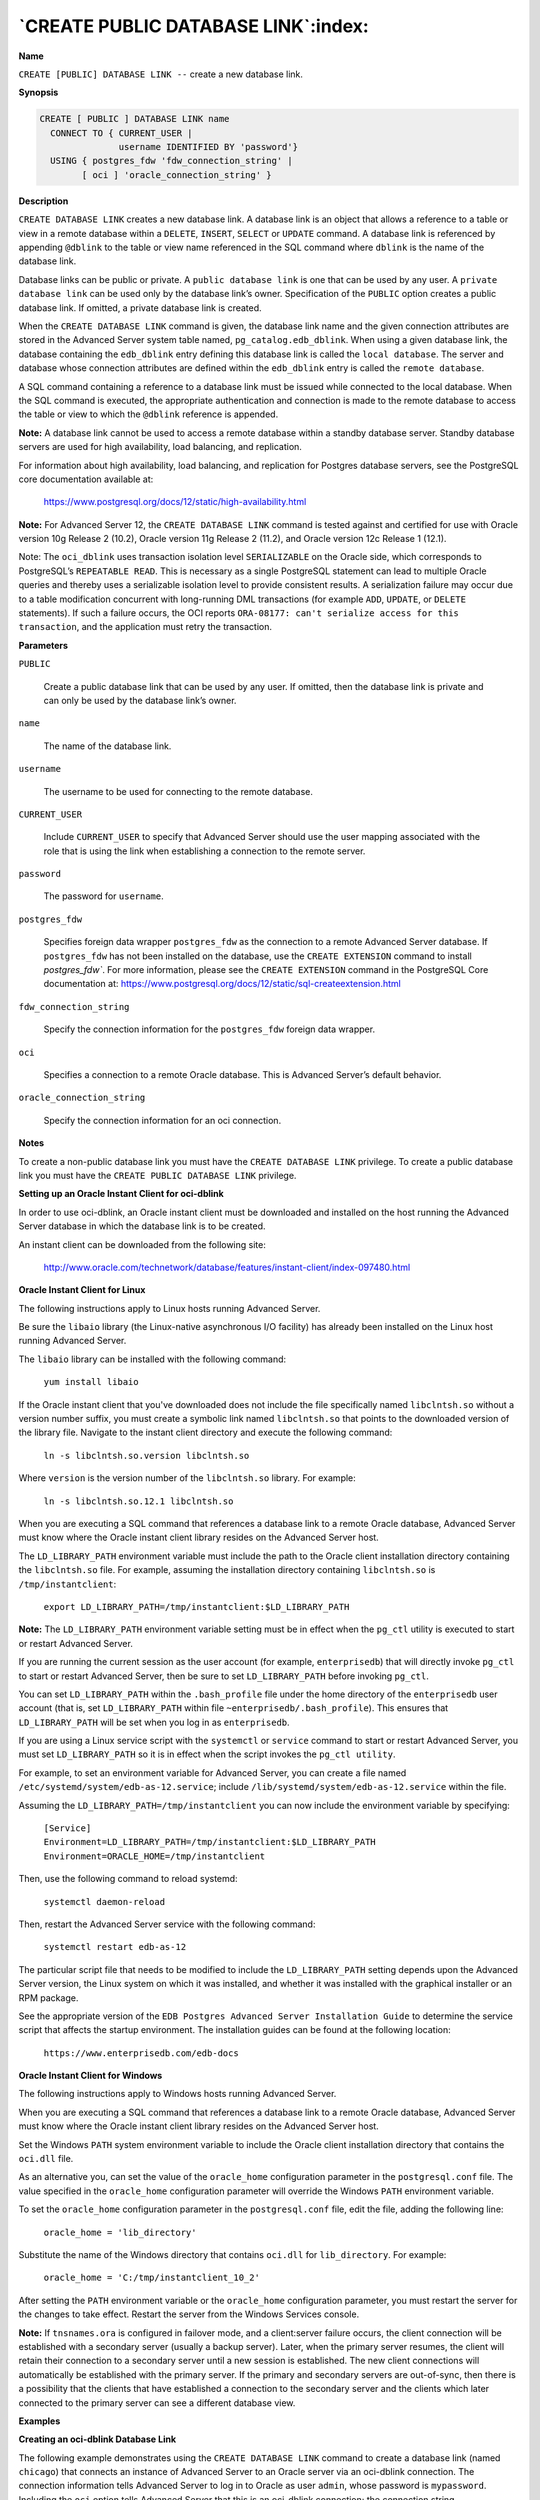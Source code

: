 .. _create_public_database_link:

************************************
`CREATE PUBLIC DATABASE LINK`:index:
************************************

**Name**

``CREATE [PUBLIC] DATABASE LINK --`` create a new database link.

**Synopsis**

.. code-block:: text

    CREATE [ PUBLIC ] DATABASE LINK name
      CONNECT TO { CURRENT_USER |
                   username IDENTIFIED BY 'password'}
      USING { postgres_fdw 'fdw_connection_string' |
            [ oci ] 'oracle_connection_string' }

**Description**

``CREATE DATABASE LINK`` creates a new database link. A database link is an
object that allows a reference to a table or view in a remote database
within a ``DELETE``, ``INSERT``, ``SELECT`` or ``UPDATE`` command. A database link is
referenced by appending ``@dblink`` to the table or view name referenced
in the SQL command where ``dblink`` is the name of the database link.

Database links can be public or private. A ``public database link`` is one
that can be used by any user. A ``private database link`` can be used only
by the database link’s owner. Specification of the ``PUBLIC`` option creates
a public database link. If omitted, a private database link is created.

When the ``CREATE DATABASE LINK`` command is given, the database link name
and the given connection attributes are stored in the Advanced Server
system table named, ``pg_catalog.edb_dblink``. When using a given database
link, the database containing the ``edb_dblink`` entry defining this
database link is called the ``local database``. The server and database
whose connection attributes are defined within the ``edb_dblink`` entry is
called the ``remote database``.

A SQL command containing a reference to a database link must be issued
while connected to the local database. When the SQL command is executed,
the appropriate authentication and connection is made to the remote
database to access the table or view to which the ``@dblink`` reference
is appended.

**Note:** A database link cannot be used to access a remote database
within a standby database server. Standby database servers are used for
high availability, load balancing, and replication.

For information about high availability, load balancing, and replication
for Postgres database servers, see the PostgreSQL core documentation
available at:

    https://www.postgresql.org/docs/12/static/high-availability.html

**Note:** For Advanced Server 12, the ``CREATE DATABASE LINK`` command is
tested against and certified for use with Oracle version 10g Release 2
(10.2), Oracle version 11g Release 2 (11.2), and Oracle version 12c
Release 1 (12.1).

Note: The ``oci_dblink`` uses transaction isolation level ``SERIALIZABLE`` on the Oracle side, which corresponds to PostgreSQL’s ``REPEATABLE READ``. This is necessary as a single PostgreSQL statement can lead to multiple Oracle queries and thereby uses a serializable isolation level to provide consistent results.
A serialization failure may occur due to a table modification concurrent with long-running DML transactions (for example ``ADD``, ``UPDATE``, or ``DELETE`` statements).  If such a failure occurs, the OCI reports ``ORA-08177: can't serialize access for this transaction``, and the application must retry the transaction.

**Parameters**

``PUBLIC``

    Create a public database link that can be used by any user. If omitted,
    then the database link is private and can only be used by the database
    link’s owner.

``name``

    The name of the database link.

``username``

    The username to be used for connecting to the remote database.

``CURRENT_USER``

    Include ``CURRENT_USER`` to specify that Advanced Server should use the
    user mapping associated with the role that is using the link when
    establishing a connection to the remote server.

``password``

    The password for ``username``.

``postgres_fdw``

    Specifies foreign data wrapper ``postgres_fdw`` as the connection to a remote Advanced Server database. If ``postgres_fdw`` has not been installed on the database, use the ``CREATE EXTENSION`` command to install `postgres_fdw``. For more information, please see the ``CREATE EXTENSION`` command in the PostgreSQL Core documentation at:
    https://www.postgresql.org/docs/12/static/sql-createextension.html

``fdw_connection_string``

    Specify the connection information for the ``postgres_fdw`` foreign data wrapper.

``oci``

    Specifies a connection to a remote Oracle database. This is Advanced Server’s default behavior.

``oracle_connection_string``

    Specify the connection information for an oci connection.

**Notes**

To create a non-public database link you must have the ``CREATE DATABASE
LINK`` privilege. To create a public database link you must have the
``CREATE PUBLIC DATABASE LINK`` privilege.

**Setting up an Oracle Instant Client for oci-dblink**

In order to use oci-dblink, an Oracle instant client must be downloaded
and installed on the host running the Advanced Server database in which
the database link is to be created.

An instant client can be downloaded from the following site:

    http://www.oracle.com/technetwork/database/features/instant-client/index-097480.html

**Oracle Instant Client for Linux**

The following instructions apply to Linux hosts running Advanced Server.

Be sure the ``libaio`` library (the Linux-native asynchronous I/O facility)
has already been installed on the Linux host running Advanced Server.

The ``libaio`` library can be installed with the following command:

    ``yum install libaio``

If the Oracle instant client that you've downloaded does not include the
file specifically named ``libclntsh.so`` without a version number suffix,
you must create a symbolic link named ``libclntsh.so`` that points to the
downloaded version of the library file. Navigate to the instant client
directory and execute the following command:

   ``ln -s libclntsh.so.version libclntsh.so``

Where ``version`` is the version number of the ``libclntsh.so`` library. For
example:

   ``ln -s libclntsh.so.12.1 libclntsh.so``

When you are executing a SQL command that references a database link to
a remote Oracle database, Advanced Server must know where the Oracle
instant client library resides on the Advanced Server host.

The ``LD_LIBRARY_PATH`` environment variable must include the path to the
Oracle client installation directory containing the ``libclntsh.so`` file.
For example, assuming the installation directory containing ``libclntsh.so``
is ``/tmp/instantclient``:

    ``export LD_LIBRARY_PATH=/tmp/instantclient:$LD_LIBRARY_PATH``

**Note:** The ``LD_LIBRARY_PATH`` environment variable setting must be in
effect when the ``pg_ctl`` utility is executed to start or restart Advanced
Server.

If you are running the current session as the user account (for example,
``enterprisedb``) that will directly invoke ``pg_ctl`` to start or restart
Advanced Server, then be sure to set ``LD_LIBRARY_PATH`` before invoking
``pg_ctl``.

You can set ``LD_LIBRARY_PATH`` within the ``.bash_profile`` file under the home
directory of the ``enterprisedb`` user account (that is, set ``LD_LIBRARY_PATH``
within file ``~enterprisedb/.bash_profile``). This ensures that
``LD_LIBRARY_PATH`` will be set when you log in as ``enterprisedb``.

If you are using a Linux service script with the ``systemctl`` or
``service`` command to start or restart Advanced Server, you must set ``LD_LIBRARY_PATH``
so it is in effect when the script invokes the ``pg_ctl utility``.

For example, to set an environment variable for Advanced Server, you can create a file named ``/etc/systemd/system/edb-as-12.service``; include ``/lib/systemd/system/edb-as-12.service`` within the file.

Assuming the ``LD_LIBRARY_PATH=/tmp/instantclient`` you can now include the environment variable by specifying:

    | ``[Service]``
    | ``Environment=LD_LIBRARY_PATH=/tmp/instantclient:$LD_LIBRARY_PATH``
    | ``Environment=ORACLE_HOME=/tmp/instantclient``

Then, use the following command to reload systemd:

    ``systemctl daemon-reload``

Then, restart the Advanced Server service with the following command:

    ``systemctl restart edb-as-12``

The particular script file that needs to be modified to include the
``LD_LIBRARY_PATH`` setting depends upon the Advanced Server version, the
Linux system on which it was installed, and whether it was installed
with the graphical installer or an RPM package.

See the appropriate version of the ``EDB Postgres Advanced Server
Installation Guide`` to determine the service script that affects the
startup environment. The installation guides can be found at the
following location:

    ``https://www.enterprisedb.com/edb-docs``

**Oracle Instant Client for Windows**

The following instructions apply to Windows hosts running Advanced
Server.

When you are executing a SQL command that references a database link to
a remote Oracle database, Advanced Server must know where the Oracle
instant client library resides on the Advanced Server host.

Set the Windows ``PATH`` system environment variable to include the Oracle
client installation directory that contains the ``oci.dll`` file.

As an alternative you, can set the value of the ``oracle_home``
configuration parameter in the ``postgresql.conf`` file. The value specified
in the ``oracle_home`` configuration parameter will override the Windows
``PATH`` environment variable.

To set the ``oracle_home`` configuration parameter in the ``postgresql.conf``
file, edit the file, adding the following line:

    ``oracle_home = 'lib_directory'``

Substitute the name of the Windows directory that contains ``oci.dll`` for
``lib_directory``. For example:

   ``oracle_home = 'C:/tmp/instantclient_10_2'``

After setting the ``PATH`` environment variable or the ``oracle_home``
configuration parameter, you must restart the server for the changes to
take effect. Restart the server from the Windows Services console.

**Note:** If ``tnsnames.ora`` is configured in failover mode, and a
client:server failure occurs, the client connection will be established
with a secondary server (usually a backup server). Later, when the
primary server resumes, the client will retain their connection to a
secondary server until a new session is established. The new client
connections will automatically be established with the primary server.
If the primary and secondary servers are out-of-sync, then there is a
possibility that the clients that have established a connection to the
secondary server and the clients which later connected to the primary
server can see a different database view.

**Examples**

**Creating an oci-dblink Database Link**

The following example demonstrates using the ``CREATE DATABASE LINK``
command to create a database link (named ``chicago``) that connects an
instance of Advanced Server to an Oracle server via an oci-dblink
connection. The connection information tells Advanced Server to log in
to Oracle as user ``admin``, whose password is ``mypassword``. Including the ``oci``
option tells Advanced Server that this is an oci-dblink connection; the
connection string, ``'//127.0.0.1/acctg'`` specifies the server address and
name of the database.

.. code-block:: text

    CREATE DATABASE LINK chicago
      CONNECT TO admin IDENTIFIED BY 'mypassword'
      USING oci '//127.0.0.1/acctg';

**Note**: You can specify a hostname in the connection string (in place of
an IP address).

**Creating a postgres_fdw Database Link**

The following example demonstrates using the ``CREATE DATABASE LINK``
command to create a database link (named ``bedford``) that connects an
instance of Advanced Server to another Advanced Server instance via a
``postgres_fdw`` foreign data wrapper connection. The connection information
tells Advanced Server to log in as user ``admin``, whose password is
``mypassword``. Including the ``postgres_fdw`` option tells Advanced Server that
this is a ``postgres_fdw`` connection; the connection string,
``'host=127.0.0.1 port=5444 dbname=marketing'`` specifies the server address
and name of the database.

.. code-block:: text

CREATE DATABASE LINK bedford
  CONNECT TO admin IDENTIFIED BY 'mypassword'
  USING postgres_fdw 'host=127.0.0.1 port=5444 dbname=marketing';

**Note**: You can specify a hostname in the connection string (in place of
an IP address).

**Using a Database Link**

The following examples demonstrate using a database link with Advanced
Server to connect to an Oracle database. The examples assume that a copy
of the Advanced Server sample application’s ``emp`` table has been created
in an Oracle database and a second Advanced Server database cluster with
the sample application is accepting connections at port ``5443``.

Create a public database link named, ``oralink``, to an Oracle database
named, ``xe``, located at ``127.0.0.1`` on port ``1521``. Connect to the Oracle
database with username, ``edb``, and password, ``password``.

.. code-block:: text

    CREATE PUBLIC DATABASE LINK oralink CONNECT TO edb IDENTIFIED BY 'password' USING '//127.0.0.1:1521/xe';

Issue a ``SELECT`` command on the ``emp`` table in the Oracle database using
database link, ``oralink``.

.. code-block:: text

    SELECT * FROM emp@oralink;

     empno | ename  |    job    | mgr  |      hiredate      | sal  | comm | deptno
    -------+--------+-----------+------+--------------------+------+------+--------
      7369 | SMITH  | CLERK     | 7902 | 17-DEC-80 00:00:00 |  800 |      |     20
      7499 | ALLEN  | SALESMAN  | 7698 | 20-FEB-81 00:00:00 | 1600 |  300 |     30
      7521 | WARD   | SALESMAN  | 7698 | 22-FEB-81 00:00:00 | 1250 |  500 |     30
      7566 | JONES  | MANAGER   | 7839 | 02-APR-81 00:00:00 | 2975 |      |     20
      7654 | MARTIN | SALESMAN  | 7698 | 28-SEP-81 00:00:00 | 1250 | 1400 |     30
      7698 | BLAKE  | MANAGER   | 7839 | 01-MAY-81 00:00:00 | 2850 |      |     30
      7782 | CLARK  | MANAGER   | 7839 | 09-JUN-81 00:00:00 | 2450 |      |     10
      7788 | SCOTT  | ANALYST   | 7566 | 19-APR-87 00:00:00 | 3000 |      |     20
      7839 | KING   | PRESIDENT |      | 17-NOV-81 00:00:00 | 5000 |      |     10
      7844 | TURNER | SALESMAN  | 7698 | 08-SEP-81 00:00:00 | 1500 |    0 |     30
      7876 | ADAMS  | CLERK     | 7788 | 23-MAY-87 00:00:00 | 1100 |      |     20
      7900 | JAMES  | CLERK     | 7698 | 03-DEC-81 00:00:00 |  950 |      |     30
      7902 | FORD   | ANALYST   | 7566 | 03-DEC-81 00:00:00 | 3000 |      |     20
      7934 | MILLER | CLERK     | 7782 | 23-JAN-82 00:00:00 | 1300 |      |     10
    (14 rows)

Create a private database link named, ``fdwlink``, to the Advanced Server
database named, ``edb``, located on host ``192.168.2.22`` running on port ``5444``.
Connect to the Advanced Server database with username, ``enterprisedb``, and
password, ``password``.

.. code-block:: text

    CREATE DATABASE LINK fdwlink CONNECT TO enterprisedb IDENTIFIED BY 'password' USING postgres_fdw 'host=192.168.2.22 port=5444 dbname=edb';

Display attributes of database links, ``oralink`` and ``fdwlink``, from the
local ``edb_dblink`` system table:

.. code-block:: text

    SELECT lnkname, lnkuser, lnkconnstr FROM pg_catalog.edb_dblink;

     lnkname |   lnkuser    |               lnkconnstr
    ---------+--------------+----------------------------------------
     oralink | edb          | //127.0.0.1:1521/xe
     fdwlink | enterprisedb |
    (2 rows)

Perform a join of the ``emp`` table from the Oracle database with the ``dept``
table from the Advanced Server database:

.. code-block:: text

    SELECT d.deptno, d.dname, e.empno, e.ename, e.job, e.sal, e.comm FROM emp@oralink e, dept@fdwlink d WHERE e.deptno = d.deptno ORDER BY 1, 3;

     deptno |   dname    | empno | ename  |    job    | sal  | comm
    --------+------------+-------+--------+-----------+------+------
         10 | ACCOUNTING |  7782 | CLARK  | MANAGER   | 2450 |
         10 | ACCOUNTING |  7839 | KING   | PRESIDENT | 5000 |
         10 | ACCOUNTING |  7934 | MILLER | CLERK     | 1300 |
         20 | RESEARCH   |  7369 | SMITH  | CLERK     |  800 |
         20 | RESEARCH   |  7566 | JONES  | MANAGER   | 2975 |
         20 | RESEARCH   |  7788 | SCOTT  | ANALYST   | 3000 |
         20 | RESEARCH   |  7876 | ADAMS  | CLERK     | 1100 |
         20 | RESEARCH   |  7902 | FORD   | ANALYST   | 3000 |
         30 | SALES      |  7499 | ALLEN  | SALESMAN  | 1600 |  300
         30 | SALES      |  7521 | WARD   | SALESMAN  | 1250 |  500
         30 | SALES      |  7654 | MARTIN | SALESMAN  | 1250 | 1400
         30 | SALES      |  7698 | BLAKE  | MANAGER   | 2850 |
         30 | SALES      |  7844 | TURNER | SALESMAN  | 1500 |    0
         30 | SALES      |  7900 | JAMES  | CLERK     |  950 |
    (14 rows)

**Pushdown for an oci Database Link**

When the oci-dblink is used to execute SQL statements on a remote Oracle
database, there are certain circumstances where pushdown of the
processing occurs on the foreign server.

``Pushdown`` refers to the occurrence of processing on the foreign (that
is, the remote) server instead of the local client where the SQL
statement was issued. Pushdown can result in performance improvement
since the data is processed on the remote server before being returned
to the local client.

Pushdown applies to statements with the standard SQL join operations
(inner join, left outer join, right outer join, and full outer join).
Pushdown still occurs even when a sort is specified on the resulting
data set.

In order for pushdown to occur, certain basic conditions must be met.
The tables involved in the join operation must belong to the same
foreign server and use the identical connection information to the
foreign server (that is, the same database link defined with the ``CREATE
DATABASE LINK`` command).

In order to determine if pushdown is to be used for a SQL statement,
display the execution plan by using the ``EXPLAIN`` command.

For information about the ``EXPLAIN`` command, please see the PostgreSQL
Core documentation at:

    https://www.postgresql.org/docs/12/static/sql-explain.html

The following examples use the database link created as shown by the
following:

.. code-block:: text

    CREATE PUBLIC DATABASE LINK oralink CONNECT TO edb IDENTIFIED BY 'password' USING '//192.168.2.23:1521/xe';

The following example shows the execution plan of an inner join:

.. code-block:: text

    EXPLAIN (verbose,costs off) SELECT d.deptno, d.dname, e.empno, e.ename FROM dept@oralink d, emp@oralink e WHERE d.deptno = e.deptno ORDER BY 1, 3;

                                            QUERY PLAN
    --------------------------------------------------------------------------------
     Foreign Scan
       Output: d.deptno, d.dname, e.empno, e.ename
       Relations: (_dblink_dept_1 d) INNER JOIN (_dblink_emp_2 e)
       Remote Query: SELECT r1.deptno, r1.dname, r2.empno, r2.ename FROM (dept r1 INNER JOIN emp r2 ON ((r1.deptno = r2.deptno))) ORDER BY r1.deptno ASC NULLS LAST, r2.empno ASC NULLS LAST
    (4 rows)

Note that the ``INNER JOIN`` operation occurs under the Foreign Scan
section. The output of this join is the following:

.. code-block:: text

    deptno |   dname    | empno | ename
    --------+------------+-------+--------
        10 | ACCOUNTING |  7782 | CLARK
        10 | ACCOUNTING |  7839 | KING
        10 | ACCOUNTING |  7934 | MILLER
        20 | RESEARCH   |  7369 | SMITH
        20 | RESEARCH   |  7566 | JONES
        20 | RESEARCH   |  7788 | SCOTT
        20 | RESEARCH   |  7876 | ADAMS
        20 | RESEARCH   |  7902 | FORD
        30 | SALES      |  7499 | ALLEN
        30 | SALES      |  7521 | WARD
        30 | SALES      |  7654 | MARTIN
        30 | SALES      |  7698 | BLAKE
        30 | SALES      |  7844 | TURNER
        30 | SALES      |  7900 | JAMES
    (14 rows)

The following shows the execution plan of a left outer join:

.. code-block:: text

    EXPLAIN (verbose,costs off) SELECT d.deptno, d.dname, e.empno, e.ename FROM dept@oralink d LEFT OUTER JOIN emp@oralink e ON d.deptno = e.deptno ORDER BY 1, 3;

                                            QUERY PLAN
    --------------------------------------------------------------------------------
     Foreign Scan
       Output: d.deptno, d.dname, e.empno, e.ename
       Relations: (_dblink_dept_1 d) LEFT JOIN (_dblink_emp_2 e)
       Remote Query: SELECT r1.deptno, r1.dname, r2.empno, r2.ename FROM (dept r1 LEFT JOIN emp r2 ON ((r1.deptno = r2.deptno))) ORDER BY r1.deptno ASC NULLS LAST, r2.empno ASC NULLS LAST
    (4 rows)

The output of this join is the following:

.. code-block:: text

    deptno |   dname    | empno | ename
    --------+------------+-------+--------
        10 | ACCOUNTING |  7782 | CLARK
        10 | ACCOUNTING |  7839 | KING
        10 | ACCOUNTING |  7934 | MILLER
        20 | RESEARCH   |  7369 | SMITH
        20 | RESEARCH   |  7566 | JONES
        20 | RESEARCH   |  7788 | SCOTT
        20 | RESEARCH   |  7876 | ADAMS
        20 | RESEARCH   |  7902 | FORD
        30 | SALES      |  7499 | ALLEN
        30 | SALES      |  7521 | WARD
        30 | SALES      |  7654 | MARTIN
        30 | SALES      |  7698 | BLAKE
        30 | SALES      |  7844 | TURNER
        30 | SALES      |  7900 | JAMES
        40 | OPERATIONS |       |
    (15 rows)

The following example shows a case where the entire processing is not
pushed down because the ``emp`` joined table resides locally instead of on
the same foreign server.

.. code-block:: text

    EXPLAIN (verbose,costs off) SELECT d.deptno, d.dname, e.empno, e.ename FROM dept@oralink d LEFT OUTER JOIN emp e ON d.deptno = e.deptno ORDER BY 1, 3;

                                QUERY PLAN
    ------------------------------------------------------------------
     Sort
       Output: d.deptno, d.dname, e.empno, e.ename
       Sort Key: d.deptno, e.empno
       ->  Hash Left Join
             Output: d.deptno, d.dname, e.empno, e.ename
             Hash Cond: (d.deptno = e.deptno)
             ->  Foreign Scan on _dblink_dept_1 d
                   Output: d.deptno, d.dname, d.loc
                   Remote Query: SELECT deptno, dname, NULL FROM dept
             ->  Hash
                   Output: e.empno, e.ename, e.deptno
                   ->  Seq Scan on public.emp e
                         Output: e.empno, e.ename, e.deptno
    (13 rows)

The output of this join is the same as the previous left outer join
example.

**Creating a Foreign Table from a Database Link**

**Note:** The procedure described in this section is not compatible with
Oracle databases.

After you have created a database link, you can create a foreign table
based upon this database link. The foreign table can then be used to
access the remote table referencing it with the foreign table name
instead of using the database link syntax. Using the database link
requires appending ``@dblink`` to the table or view name referenced in
the SQL command where ``dblink`` is the name of the database link.

This technique can be used for either an oci-dblink connection for
remote Oracle access, or a ``postgres_fdw`` connection for remote Postgres
access.

The following example shows the creation of a foreign table to access a
remote Oracle table.

First, create a database link as previously described. The following is
the creation of a database link named ``oralink`` for connecting to the
Oracle database.

.. code-block:: text

    CREATE PUBLIC DATABASE LINK oralink CONNECT TO edb IDENTIFIED BY 'password' USING '//127.0.0.1:1521/xe';

The following query shows the database link:

.. code-block:: text

    SELECT lnkname, lnkuser, lnkconnstr FROM pg_catalog.edb_dblink;

     lnkname | lnkuser |     lnkconnstr
    ---------+---------+---------------------
     oralink | edb     | //127.0.0.1:1521/xe
    (1 row)

When you create the database link, Advanced Server creates a
corresponding foreign server. The following query displays the foreign
server:

.. code-block:: text

    SELECT srvname, srvowner, srvfdw, srvtype, srvoptions FROM pg_foreign_server;

     srvname | srvowner | srvfdw | srvtype |          srvoptions
    ---------+----------+--------+---------+-------------------------------
     oralink |       10 |  14005 |         | {connstr=//127.0.0.1:1521/xe}
    (1 row)

For more information about foreign servers, please see the ``CREATE SERVER``
command in the PostgreSQL Core documentation at:

    https://www.postgresql.org/docs/12/static/sql-createserver.html

Create the foreign table as shown by the following:

.. code-block:: text

    CREATE FOREIGN TABLE emp_ora (
        empno           NUMERIC(4),
        ename           VARCHAR(10),
        job             VARCHAR(9),
        mgr             NUMERIC(4),
        hiredate        TIMESTAMP WITHOUT TIME ZONE,
        sal             NUMERIC(7,2),
        comm            NUMERIC(7,2),
        deptno          NUMERIC(2)
    )
      SERVER oralink
      OPTIONS (table_name 'emp', schema_name 'edb'
    );

Note the following in the ``CREATE FOREIGN TABLE`` command:

-  The name specified in the ``SERVER`` clause at the end of the ``CREATE
   FOREIGN TABLE`` command is the name of the foreign server, which is
   ``oralink`` in this example as displayed in the ``srvname`` column from the
   query on ``pg_foreign_server``.

-  The table name and schema name are specified in the ``OPTIONS`` clause by
   the ``table`` and ``schema`` options.

-  The column names specified in the ``CREATE FOREIGN TABLE`` command must
   match the column names in the remote table.

-  Generally, ``CONSTRAINT`` clauses may not be accepted or enforced on the
   foreign table as they are assumed to have been defined on the remote
   table.

For more information about the ``CREATE FOREIGN TABLE`` command, please see
the PostgreSQL Core documentation at:

    https://www.postgresql.org/docs/12/static/sql-createforeigntable.html

The following is a query on the foreign table:

.. code-block:: text

    SELECT * FROM emp_ora;

     empno | ename  |    job    | mgr  |      hiredate      |   sal   |  comm   | deptno
    -------+--------+-----------+------+--------------------+---------+---------+--------
      7369 | SMITH  | CLERK     | 7902 | 17-DEC-80 00:00:00 |  800.00 |         |     20
      7499 | ALLEN  | SALESMAN  | 7698 | 20-FEB-81 00:00:00 | 1600.00 |  300.00 |     30
      7521 | WARD   | SALESMAN  | 7698 | 22-FEB-81 00:00:00 | 1250.00 |  500.00 |     30
      7566 | JONES  | MANAGER   | 7839 | 02-APR-81 00:00:00 | 2975.00 |         |     20
      7654 | MARTIN | SALESMAN  | 7698 | 28-SEP-81 00:00:00 | 1250.00 | 1400.00 |     30
      7698 | BLAKE  | MANAGER   | 7839 | 01-MAY-81 00:00:00 | 2850.00 |         |     30
      7782 | CLARK  | MANAGER   | 7839 | 09-JUN-81 00:00:00 | 2450.00 |         |     10
      7788 | SCOTT  | ANALYST   | 7566 | 19-APR-87 00:00:00 | 3000.00 |         |     20
      7839 | KING   | PRESIDENT |      | 17-NOV-81 00:00:00 | 5000.00 |         |     10
      7844 | TURNER | SALESMAN  | 7698 | 08-SEP-81 00:00:00 | 1500.00 |    0.00 |     30
      7876 | ADAMS  | CLERK     | 7788 | 23-MAY-87 00:00:00 | 1100.00 |         |     20
      7900 | JAMES  | CLERK     | 7698 | 03-DEC-81 00:00:00 |  950.00 |         |     30
      7902 | FORD   | ANALYST   | 7566 | 03-DEC-81 00:00:00 | 3000.00 |         |     20
      7934 | MILLER | CLERK     | 7782 | 23-JAN-82 00:00:00 | 1300.00 |         |     10
    (14 rows)

In contrast, the following is a query on the same remote table, but
using the database link instead of the foreign table:

.. code-block:: text

    SELECT * FROM emp@oralink;

     empno | ename  |    job    | mgr  |      hiredate      | sal  | comm | deptno
    -------+--------+-----------+------+--------------------+------+------+--------
      7369 | SMITH  | CLERK     | 7902 | 17-DEC-80 00:00:00 |  800 |      |     20
      7499 | ALLEN  | SALESMAN  | 7698 | 20-FEB-81 00:00:00 | 1600 |  300 |     30
      7521 | WARD   | SALESMAN  | 7698 | 22-FEB-81 00:00:00 | 1250 |  500 |     30
      7566 | JONES  | MANAGER   | 7839 | 02-APR-81 00:00:00 | 2975 |      |     20
      7654 | MARTIN | SALESMAN  | 7698 | 28-SEP-81 00:00:00 | 1250 | 1400 |     30
      7698 | BLAKE  | MANAGER   | 7839 | 01-MAY-81 00:00:00 | 2850 |      |     30
      7782 | CLARK  | MANAGER   | 7839 | 09-JUN-81 00:00:00 | 2450 |      |     10
      7788 | SCOTT  | ANALYST   | 7566 | 19-APR-87 00:00:00 | 3000 |      |     20
      7839 | KING   | PRESIDENT |      | 17-NOV-81 00:00:00 | 5000 |      |     10
      7844 | TURNER | SALESMAN  | 7698 | 08-SEP-81 00:00:00 | 1500 |    0 |     30
      7876 | ADAMS  | CLERK     | 7788 | 23-MAY-87 00:00:00 | 1100 |      |     20
      7900 | JAMES  | CLERK     | 7698 | 03-DEC-81 00:00:00 |  950 |      |     30
      7902 | FORD   | ANALYST   | 7566 | 03-DEC-81 00:00:00 | 3000 |      |     20
      7934 | MILLER | CLERK     | 7782 | 23-JAN-82 00:00:00 | 1300 |      |     10
    (14 rows)

**Note:** For backward compatibility reasons, it is still possible to
write ``USING libpq`` rather than ``USING postgres_fdw``. However, the ``libpq``
connector is missing many important optimizations which are present in
the ``postgres_fdw`` connector. Therefore, the ``postgres_fdw`` connector should
be used whenever possible. The ``libpq`` option is deprecated and may be
removed entirely in a future Advanced Server release.

**See Also**


`DROP PUBLIC DATABASE LINK <drop_public_database_link>_`


